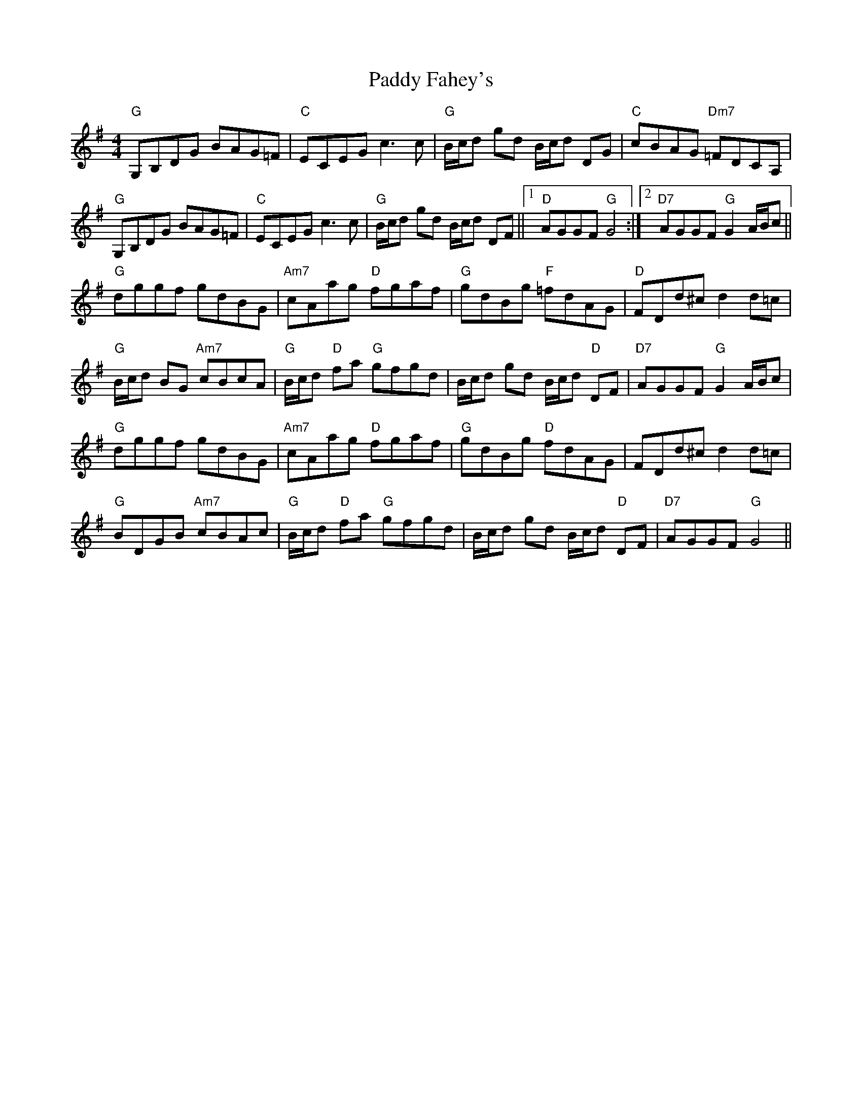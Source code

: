 X: 31208
T: Paddy Fahey's
R: hornpipe
M: 4/4
K: Gmajor
"G"G,B,DG BAG=F|"C"ECEG c3 c|"G"B/c/d gd B/c/d DG|"C"cBAG "Dm7"=FDCA,|
"G"G,B,DG BAG=F|"C"ECEG c3 c|"G"B/c/d gd B/c/d DF||1 "D"AGGF "G"G4:|2 "D7"AGGF "G"G2 A/B/c||
"G"dggf gdBG|"Am7"cAag "D"fgaf|"G"gdBg "F"=fdAG|"D"FDd^c d2 d=c|
"G"B/c/d BG "Am7"cBcA|"G"B/c/d "D"fa "G"gfgd|B/c/d gd B/c/d "D"DF|"D7"AGGF "G"G2 A/B/c|
"G"dggf gdBG|"Am7"cAag "D"fgaf|"G"gdBg "D"fdAG|FDd^c d2 d=c|
"G"BDGB "Am7"cBAc|"G"B/c/d "D"fa "G"gfgd|B/c/d gd B/c/d "D"DF|"D7"AGGF "G"G4||

